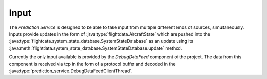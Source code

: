 Input
============

.. java:package:: com.atc.simulator
	:noindex:

The *Prediction Service* is designed to be able to take input from multiple
different kinds of sources, simultaneously. Inputs provide updates in the form
of :java:type:`flightdata.AircraftState` which are pushed into the
:java:type:`flightdata.system_state_database.SystemStateDatabase` as an update using its
:java:meth:`flightdata.system_state_database.SystemStateDatabase.update` method.

Currently the only input available is provided by the *DebugDataFeed* component
of the project. The data from this component is received via tcp in the form of
a protocol buffer and decoded in the :java:type:`prediction_service.DebugDataFeedClientThread`.
